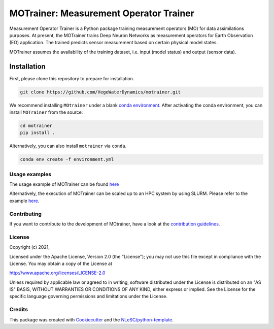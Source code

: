 ################################################################################
MOTrainer: Measurement Operator Trainer
################################################################################

.. image:: https://zenodo.org/badge/299843809.svg
   :target: https://zenodo.org/badge/latestdoi/299843809

Measurement Operator Trainer is a Python package training measurement operators 
(MO) for data assimilations purposes. At present, the MOTrainer trains Deep Neuron
Networks as measurement operators for Earth Observation (EO) application. The 
trained predicts sensor measurement based on certain physical model states.

MOTrainer assumes the availability of the training dataset, i.e. input (model 
status) and output (sensor data).

Installation
------------

First, please clone this repository to prepare for installation.

.. code-block:: console

  git clone https://github.com/VegeWaterDynamics/motrainer.git

We recommend installing ``MOtrainer`` under a blank `conda environment 
<https://docs.conda.io/en/latest/>`_. After activating the conda environment,
you can install ``MOTrainer`` from the source:

.. code-block:: console
  
  cd motrainer
  pip install .


Alternatively, you can also install ``motrainer`` via ``conda``. 

.. code-block:: console

  conda env create -f environment.yml


Usage examples
*************

The usage example of MOTrainer can be found `here <example/demo_jackknife.py>`_

Alternatively, the execution of MOTrainer can be scaled up to an HPC system by using
SLURM. Please refer to the example `here <example/demo_slurm/readme.md>`_.


Contributing
************

If you want to contribute to the development of MOtrainer,
have a look at the `contribution guidelines <CONTRIBUTING.rst>`_.

License
*******

Copyright (c) 2021, 

Licensed under the Apache License, Version 2.0 (the "License");
you may not use this file except in compliance with the License.
You may obtain a copy of the License at

http://www.apache.org/licenses/LICENSE-2.0

Unless required by applicable law or agreed to in writing, software
distributed under the License is distributed on an "AS IS" BASIS,
WITHOUT WARRANTIES OR CONDITIONS OF ANY KIND, either express or implied.
See the License for the specific language governing permissions and
limitations under the License.



Credits
*******

This package was created with `Cookiecutter <https://github.com/audreyr/cookiecutter>`_ and the `NLeSC/python-template <https://github.com/NLeSC/python-template>`_.
